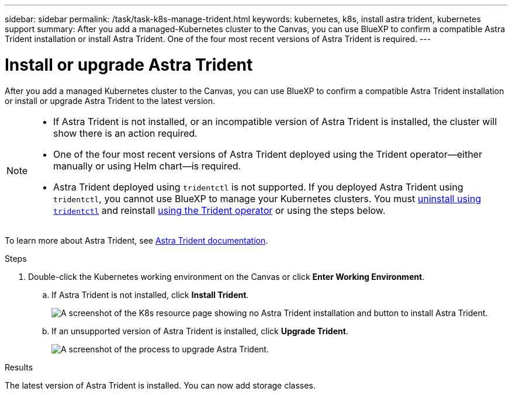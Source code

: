 ---
sidebar: sidebar
permalink: /task/task-k8s-manage-trident.html
keywords: kubernetes, k8s, install astra trident, kubernetes support
summary: After you add a managed-Kubernetes cluster to the Canvas, you can use BlueXP to confirm a compatible Astra Trident installation or install Astra Trident.  One of the four most recent versions of Astra Trident is required.
---

= Install or upgrade Astra Trident
:hardbreaks:
:nofooter:
:icons: font
:linkattrs:
:imagesdir: ../media/

[.lead]
After you add a managed Kubernetes cluster to the Canvas, you can use BlueXP to confirm a compatible Astra Trident installation or install or upgrade Astra Trident to the latest version. 

[NOTE]
===============================
* If Astra Trident is not installed, or an incompatible version of Astra Trident is installed, the cluster will show there is an action required.
* One of the four most recent versions of Astra Trident deployed using the Trident operator--either manually or using Helm chart--is required. 
* Astra Trident deployed using `tridentctl` is not supported. If you deployed Astra Trident using `tridentctl`, you cannot use BlueXP to manage your Kubernetes clusters. You must link:https://docs.netapp.com/us-en/trident/trident-managing-k8s/uninstall-trident.html#uninstall-by-using-tridentctl[uninstall using `tridentctl`^] and reinstall link:https://docs.netapp.com/us-en/trident/trident-get-started/kubernetes-deploy-operator.html[using the Trident operator^] or using the steps below. 
===============================

To learn more about Astra Trident, see link:https://docs.netapp.com/us-en/trident/index.html[Astra Trident documentation^].

.Steps

. Double-click the Kubernetes working environment on the Canvas or click *Enter Working Environment*.

.. If Astra Trident is not installed, click *Install Trident*.
+
image:screenshot-k8s-install-trident.png[A screenshot of the K8s resource page showing no Astra Trident installation and button to install Astra Trident.]

.. If an unsupported version of Astra Trident is installed, click *Upgrade Trident*. 
+
image:screenshot-k8s-upgrade-trident.png[A screenshot of the process to upgrade Astra Trident.]

.Results
The latest version of Astra Trident is installed. You can now add storage classes.
